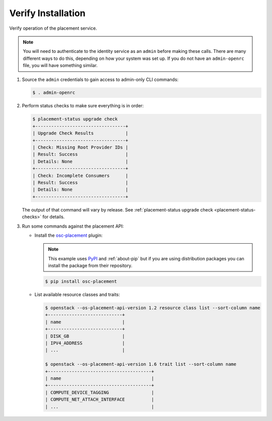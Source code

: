 ===================
Verify Installation
===================

Verify operation of the placement service.

.. note:: You will need to authenticate to the identity service as an
          ``admin`` before making these calls. There are many different ways
          to do this, depending on how your system was set up. If you do not
          have an ``admin-openrc`` file, you will have something similar.

#. Source the ``admin`` credentials to gain access to admin-only CLI commands:

   .. code-block:: console

      $ . admin-openrc

#. Perform status checks to make sure everything is in order:

   .. code-block:: console

      $ placement-status upgrade check
      +----------------------------------+
      | Upgrade Check Results            |
      +----------------------------------+
      | Check: Missing Root Provider IDs |
      | Result: Success                  |
      | Details: None                    |
      +----------------------------------+
      | Check: Incomplete Consumers      |
      | Result: Success                  |
      | Details: None                    |
      +----------------------------------+

   The output of that command will vary by release.
   See :ref:`placement-status upgrade check <placement-status-checks>` for
   details.

#. Run some commands against the placement API:

   * Install the `osc-placement`_ plugin:

     .. note:: This example uses `PyPI`_ and :ref:`about-pip` but if you are
               using distribution packages you can install the package from
               their repository.

     .. code-block:: console

        $ pip install osc-placement

   * List available resource classes and traits:

     .. code-block:: console

        $ openstack --os-placement-api-version 1.2 resource class list --sort-column name
        +----------------------------+
        | name                       |
        +----------------------------+
        | DISK_GB                    |
        | IPV4_ADDRESS               |
        | ...                        |

        $ openstack --os-placement-api-version 1.6 trait list --sort-column name
        +---------------------------------------+
        | name                                  |
        +---------------------------------------+
        | COMPUTE_DEVICE_TAGGING                |
        | COMPUTE_NET_ATTACH_INTERFACE          |
        | ...                                   |

.. _osc-placement: https://docs.openstack.org/osc-placement/latest/
.. _PyPI: https://pypi.org
